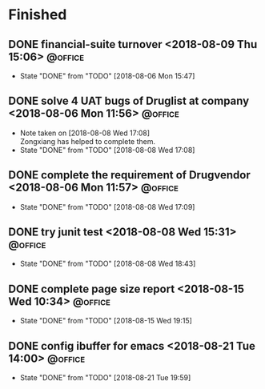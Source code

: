 #+STARTUP: showall
#+STARTUP: hidestars
#+PROPERTY: CLOCK_INTO_DRAWER t
#+TAGS: { @office(o) @home(h) @way(w) }
* Finished
#+CATEGORY finished
** DONE financial-suite turnover <2018-08-09 Thu 15:06>		    :@office:
   - State "DONE"       from "TODO"       [2018-08-06 Mon 15:47]
** DONE solve 4 UAT bugs of Druglist at company <2018-08-06 Mon 11:56> :@office:
   - Note taken on [2018-08-08 Wed 17:08] \\
     Zongxiang has helped to complete them.
   - State "DONE"       from "TODO"       [2018-08-08 Wed 17:08]

** DONE complete the requirement of Drugvendor <2018-08-06 Mon 11:57> :@office:
   - State "DONE"       from "TODO"       [2018-08-08 Wed 17:09]

** DONE try junit test <2018-08-08 Wed 15:31>			    :@office:
   - State "DONE"       from "TODO"       [2018-08-08 Wed 18:43]
** DONE complete page size report <2018-08-15 Wed 10:34>	    :@office:
   - State "DONE"       from "TODO"       [2018-08-15 Wed 19:15]
** DONE config ibuffer for emacs <2018-08-21 Tue 14:00>		    :@office:
   - State "DONE"       from "TODO"       [2018-08-21 Tue 19:59]
